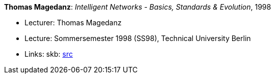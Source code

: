 *Thomas Magedanz*: _Intelligent Networks - Basics, Standards & Evolution_, 1998

* Lecturer: Thomas Magedanz
* Lecture: Sommersemester 1998 (SS98), Technical University Berlin
* Links:
       skb: link:https://github.com/vdmeer/skb/tree/master/library/talks/lecture-notes/1990/magedanz-in-tub-1998.adoc[src]
ifdef::local[]
    ┃ link:/library/talks/lecture-notes/1990/[Folder]
endif::[]

